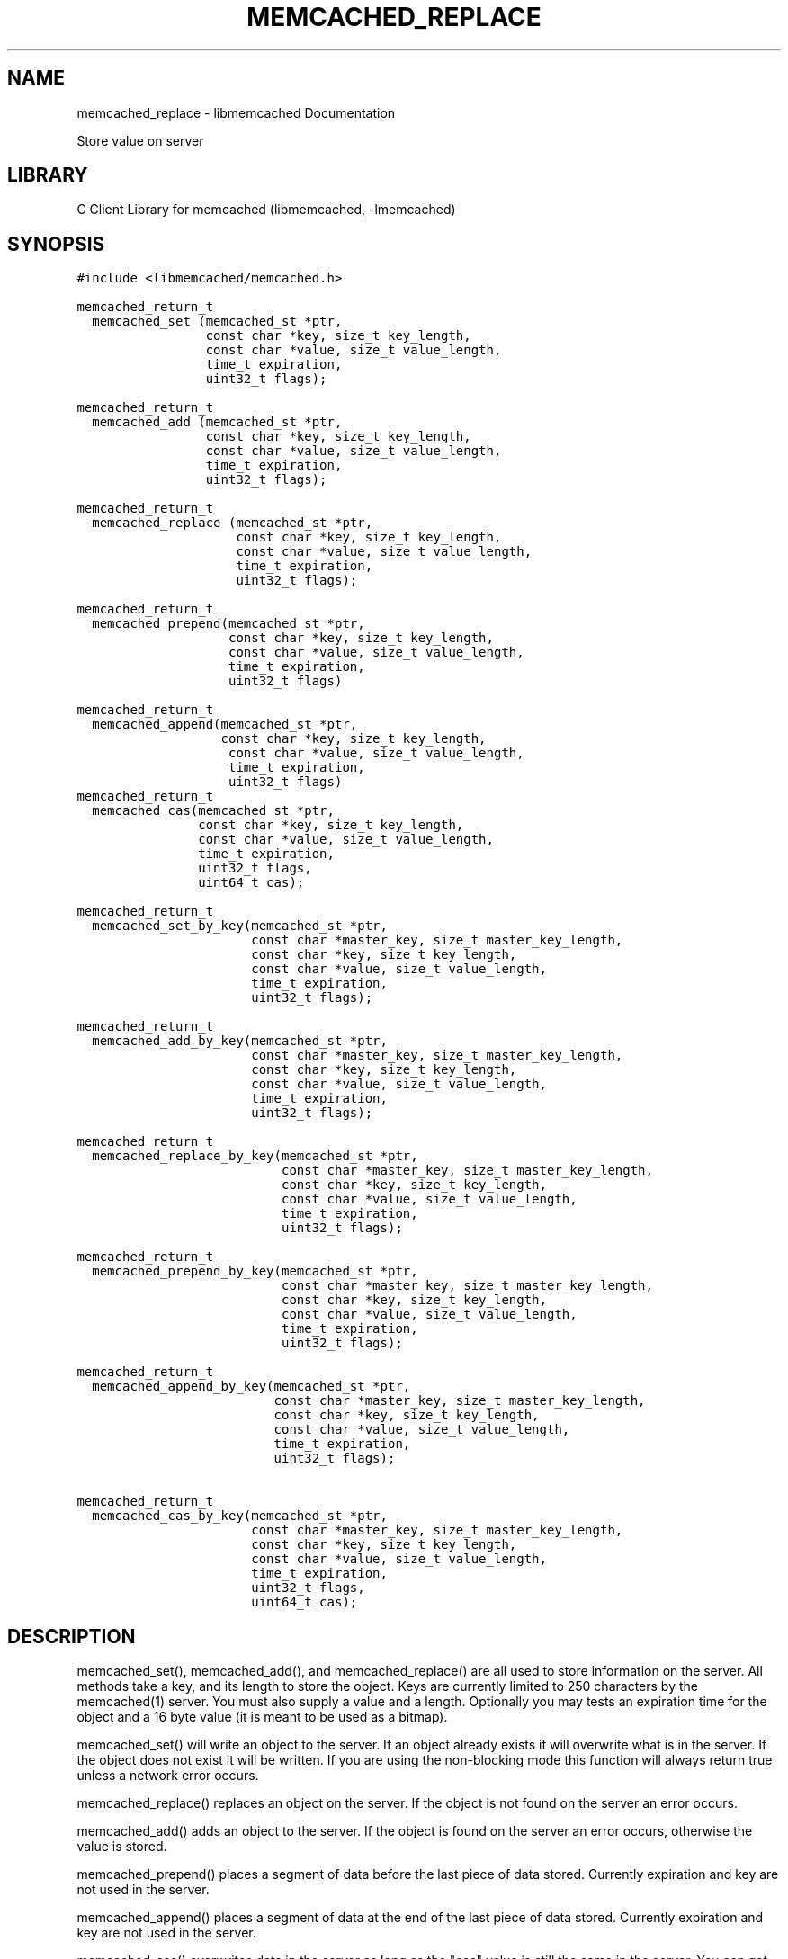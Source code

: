 .TH "MEMCACHED_REPLACE" "3" "April 08, 2011" "0.47" "libmemcached"
.SH NAME
memcached_replace \- libmemcached Documentation
.
.nr rst2man-indent-level 0
.
.de1 rstReportMargin
\\$1 \\n[an-margin]
level \\n[rst2man-indent-level]
level margin: \\n[rst2man-indent\\n[rst2man-indent-level]]
-
\\n[rst2man-indent0]
\\n[rst2man-indent1]
\\n[rst2man-indent2]
..
.de1 INDENT
.\" .rstReportMargin pre:
. RS \\$1
. nr rst2man-indent\\n[rst2man-indent-level] \\n[an-margin]
. nr rst2man-indent-level +1
.\" .rstReportMargin post:
..
.de UNINDENT
. RE
.\" indent \\n[an-margin]
.\" old: \\n[rst2man-indent\\n[rst2man-indent-level]]
.nr rst2man-indent-level -1
.\" new: \\n[rst2man-indent\\n[rst2man-indent-level]]
.in \\n[rst2man-indent\\n[rst2man-indent-level]]u
..
.\" Man page generated from reStructeredText.
.
.sp
Store value on server
.SH LIBRARY
.sp
C Client Library for memcached (libmemcached, \-lmemcached)
.SH SYNOPSIS
.sp
.nf
.ft C
#include <libmemcached/memcached.h>

memcached_return_t
  memcached_set (memcached_st *ptr,
                 const char *key, size_t key_length,
                 const char *value, size_t value_length,
                 time_t expiration,
                 uint32_t flags);

memcached_return_t
  memcached_add (memcached_st *ptr,
                 const char *key, size_t key_length,
                 const char *value, size_t value_length,
                 time_t expiration,
                 uint32_t flags);

memcached_return_t
  memcached_replace (memcached_st *ptr,
                     const char *key, size_t key_length,
                     const char *value, size_t value_length,
                     time_t expiration,
                     uint32_t flags);

memcached_return_t
  memcached_prepend(memcached_st *ptr,
                    const char *key, size_t key_length,
                    const char *value, size_t value_length,
                    time_t expiration,
                    uint32_t flags)

memcached_return_t
  memcached_append(memcached_st *ptr,
                   const char *key, size_t key_length,
                    const char *value, size_t value_length,
                    time_t expiration,
                    uint32_t flags)
memcached_return_t
  memcached_cas(memcached_st *ptr,
                const char *key, size_t key_length,
                const char *value, size_t value_length,
                time_t expiration,
                uint32_t flags,
                uint64_t cas);

memcached_return_t
  memcached_set_by_key(memcached_st *ptr,
                       const char *master_key, size_t master_key_length,
                       const char *key, size_t key_length,
                       const char *value, size_t value_length,
                       time_t expiration,
                       uint32_t flags);

memcached_return_t
  memcached_add_by_key(memcached_st *ptr,
                       const char *master_key, size_t master_key_length,
                       const char *key, size_t key_length,
                       const char *value, size_t value_length,
                       time_t expiration,
                       uint32_t flags);

memcached_return_t
  memcached_replace_by_key(memcached_st *ptr,
                           const char *master_key, size_t master_key_length,
                           const char *key, size_t key_length,
                           const char *value, size_t value_length,
                           time_t expiration,
                           uint32_t flags);

memcached_return_t
  memcached_prepend_by_key(memcached_st *ptr,
                           const char *master_key, size_t master_key_length,
                           const char *key, size_t key_length,
                           const char *value, size_t value_length,
                           time_t expiration,
                           uint32_t flags);

memcached_return_t
  memcached_append_by_key(memcached_st *ptr,
                          const char *master_key, size_t master_key_length,
                          const char *key, size_t key_length,
                          const char *value, size_t value_length,
                          time_t expiration,
                          uint32_t flags);

memcached_return_t
  memcached_cas_by_key(memcached_st *ptr,
                       const char *master_key, size_t master_key_length,
                       const char *key, size_t key_length,
                       const char *value, size_t value_length,
                       time_t expiration,
                       uint32_t flags,
                       uint64_t cas);
.ft P
.fi
.SH DESCRIPTION
.sp
memcached_set(), memcached_add(), and memcached_replace() are all used to
store information on the server. All methods take a key, and its length to
store the object. Keys are currently limited to 250 characters by the
memcached(1) server. You must also supply a value and a length. Optionally you
may tests an expiration time for the object and a 16 byte value (it is
meant to be used as a bitmap).
.sp
memcached_set() will write an object to the server. If an object already
exists it will overwrite what is in the server. If the object does not exist
it will be written. If you are using the non\-blocking mode this function
will always return true unless a network error occurs.
.sp
memcached_replace() replaces an object on the server. If the object is not
found on the server an error occurs.
.sp
memcached_add() adds an object to the server. If the object is found on the
server an error occurs, otherwise the value is stored.
.sp
memcached_prepend() places a segment of data before the last piece of data
stored. Currently expiration and key are not used in the server.
.sp
memcached_append() places a segment of data at the end of the last piece of
data stored. Currently expiration and key are not used in the server.
.sp
memcached_cas() overwrites data in the server as long as the "cas" value is
still the same in the server. You can get the cas value of a result by
calling memcached_result_cas() on a memcached_result_st(3) structure. At the point
that this note was written cas is still buggy in memached. Turning on tests
for it in libmemcached(3) is optional. Please see memcached_set() for
information on how to do this.
.sp
memcached_set_by_key(), memcached_add_by_key(), memcached_replace_by_key(),
memcached_prepend_by_key(), memcached_append_by_key_by_key(),
memcached_cas_by_key() methods all behave in a similar method as the non key
methods. The difference is that they use their master_key parameter to map
objects to particular servers.
.sp
If you are looking for performance, memcached_set() with non\-blocking IO is
the fastest way to store data on the server.
.sp
All of the above functions are testsed with the \fBMEMCACHED_BEHAVIOR_USE_UDP\fPbehavior enabled. But when using these operations with this behavior on, there
are limits to the size of the payload being sent to the server.  The reason for
these limits is that the Memcahed Server does not allow multi\-datagram requests
and the current server implementation sets a datagram size to 1400 bytes. Due
to protocol overhead, the actual limit of the user supplied data is less than
1400 bytes and depends on the protocol in use as well as the operation being
executed. When running with the binary protocol, \(ga\(ga MEMCACHED_BEHAVIOR_BINARY_PROTOCOL\(ga\(ga,
the size of the key,value, flags and expiry combined may not exceed 1368 bytes.
When running with the ASCII protocol, the exact limit fluctuates depending on
which function is being executed and whether the function is a cas operation
or not. For non\-cas ASCII set operations, there are at least 1335 bytes available
to split among the key, key_prefix, and value; for cas ASCII operations there are
at least 1318 bytes available to split among the key, key_prefix and value. If the
total size of the command, including overhead, exceeds 1400 bytes, a \fBMEMCACHED_WRITE_FAILURE\fPwill be returned.
.SH RETURN
.sp
All methods return a value of type \fBmemcached_return_t\fP.
On success the value will be \fBMEMCACHED_SUCCESS\fP.
Use memcached_strerror() to translate this value to a printable string.
.sp
For memcached_replace() and memcached_add(), \fBMEMCACHED_NOTSTORED\fP is a
legitmate error in the case of a collision.
.SH HOME
.sp
To find out more information please check:
\fI\%https://launchpad.net/libmemcached\fP
.SH SEE ALSO
.sp
memcached(1) libmemached(3) memcached_strerror(3)
.SH AUTHOR
Brian Aker
.SH COPYRIGHT
2011, Brian Aker
.\" Generated by docutils manpage writer.
.\" 
.

